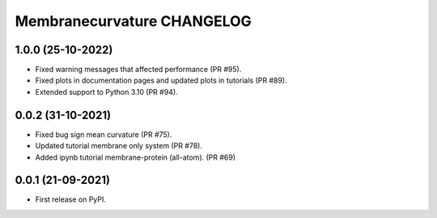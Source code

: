 Membranecurvature CHANGELOG
=============================

1.0.0 (25-10-2022)
-------------------
* Fixed warning messages that affected performance (PR #95).
* Fixed plots in documentation pages and updated plots in tutorials (PR #89).
* Extended support to Python 3.10 (PR #94).


0.0.2 (31-10-2021)
-------------------

* Fixed bug sign mean curvature (PR #75).
* Updated tutorial membrane only system (PR #78).
* Added ipynb tutorial membrane-protein (all-atom). (PR #69) 


0.0.1 (21-09-2021)
-------------------

* First release on PyPI.